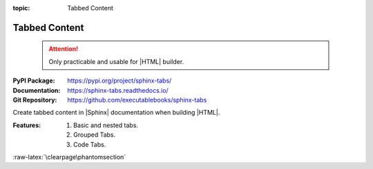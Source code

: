 :topic: Tabbed Content

.. index::
   triple: Sphinx; Extension; Tabbed Content

Tabbed Content
##############

.. pull-quote::

   .. attention::

      Only practicable and usable for |HTML| builder.

:PyPI Package:   https://pypi.org/project/sphinx-tabs/
:Documentation:  https://sphinx-tabs.readthedocs.io/
:Git Repository: https://github.com/executablebooks/sphinx-tabs

Create tabbed content in |Sphinx| documentation when building |HTML|.

:Features:

   1. Basic and nested tabs.
   2. Grouped Tabs.
   3. Code Tabs.

.. todo:: activate "Tabbed Content" extension.

.. rst:directive:: tabs
.. rst:directive:: tab

   For more details, see :doc:`spxtabs:index` in the extension demonstration
   and the :file:`README.md` in the extension Git repository.

   :the example:

      .. literalinclude:: sphinx-tabs-example.rsti
         :end-before: .. Local variables:
         :language: rst
         :linenos:

   .. code-block:: rst

      :which gives:

         .. include:: sphinx-tabs-example.rsti

   Nested tabs are also possible.

   :the example:

      .. literalinclude:: sphinx-tabs-nested-example.rsti
         :end-before: .. Local variables:
         :language: rst
         :linenos:

   .. code-block:: rst

      :which gives:

         .. include:: sphinx-tabs-nested-example.rsti

.. rst:directive:: group-tab

   Also tabs can stick together in groups.

   :the example:

      .. literalinclude:: sphinx-tabs-group-example.rsti
         :end-before: .. Local variables:
         :language: rst
         :linenos:

   .. code-block:: rst

      :which gives:

         .. include:: sphinx-tabs-group-example.rsti

:raw-latex:`\clearpage\phantomsection`

.. Local variables:
   coding: utf-8
   mode: text
   mode: rst
   End:
   vim: fileencoding=utf-8 filetype=rst :
